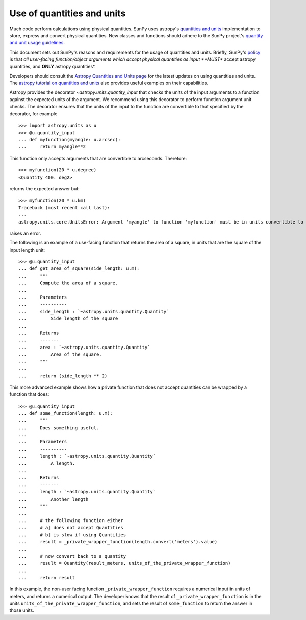 .. doctest-skip-all

.. _units_in_code:

***************************
Use of quantities and units
***************************

Much code perform calculations using physical quantities.
SunPy uses astropy's `quantities and units <https://docs.astropy.org/en/stable/units/index.html>`_ implementation to store, express and convert physical quantities.
New classes and functions should adhere to the SunPy project's `quantity and unit usage guidelines <https://github.com/sunpy/sunpy-SEP/blob/master/SEP-0003.md>`_.

This document sets out SunPy's reasons and requirements for the usage of quantities and units.
Briefly, SunPy's `policy <https://github.com/sunpy/sunpy-SEP/blob/master/SEP-0003.md>`_ is that *all user-facing function/object arguments which accept physical quantities as input **MUST** accept astropy quantities, and **ONLY** astropy quantities*.

Developers should consult the `Astropy Quantities and Units page <https://docs.astropy.org/en/stable/units/index.html>`_ for the latest updates on using quantities and units.
The `astropy tutorial on quantities and units <https://www.astropy.org/astropy-tutorials/Quantities.html>`_ also provides useful examples on their capabilities.

Astropy provides the decorator `~astropy.units.quantity_input` that checks the units of the input arguments to a function against the expected units of the argument.
We recommend using this decorator to perform function argument unit checks.
The decorator ensures that the units of the input to the function are convertible to that specified by the decorator, for example ::

    >>> import astropy.units as u
    >>> @u.quantity_input
    ... def myfunction(myangle: u.arcsec):
    ...     return myangle**2

This function only accepts arguments that are convertible to arcseconds.
Therefore::

    >>> myfunction(20 * u.degree)
    <Quantity 400. deg2>

returns the expected answer but::

    >>> myfunction(20 * u.km)
    Traceback (most recent call last):
    ...
    astropy.units.core.UnitsError: Argument 'myangle' to function 'myfunction' must be in units convertible to 'arcsec'.

raises an error.

The following is an example of a use-facing function that returns the area of a square, in units that are the square of the input length unit::

    >>> @u.quantity_input
    ... def get_area_of_square(side_length: u.m):
    ...     """
    ...     Compute the area of a square.
    ...
    ...     Parameters
    ...     ----------
    ...     side_length : `~astropy.units.quantity.Quantity`
    ...         Side length of the square
    ...
    ...     Returns
    ...     -------
    ...     area : `~astropy.units.quantity.Quantity`
    ...         Area of the square.
    ...     """
    ...
    ...     return (side_length ** 2)

This more advanced example shows how a private function that does not accept quantities can be wrapped by a function that does::

    >>> @u.quantity_input
    ... def some_function(length: u.m):
    ...     """
    ...     Does something useful.
    ...
    ...     Parameters
    ...     ----------
    ...     length : `~astropy.units.quantity.Quantity`
    ...         A length.
    ...
    ...     Returns
    ...     -------
    ...     length : `~astropy.units.quantity.Quantity`
    ...         Another length
    ...     """
    ...
    ...     # the following function either
    ...     # a] does not accept Quantities
    ...     # b] is slow if using Quantities
    ...     result = _private_wrapper_function(length.convert('meters').value)
    ...
    ...     # now convert back to a quantity
    ...     result = Quantity(result_meters, units_of_the_private_wrapper_function)
    ...
    ...     return result

In this example, the non-user facing function ``_private_wrapper_function`` requires a numerical input in units of meters, and returns a numerical output.
The developer knows that the result of ``_private_wrapper_function`` is in the units ``units_of_the_private_wrapper_function``, and sets the result of ``some_function`` to return the answer in those units.
